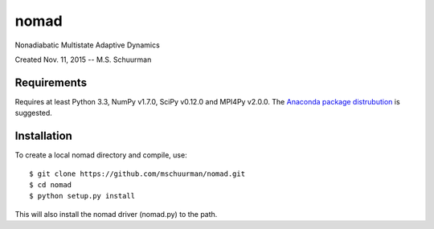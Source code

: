 nomad
=====
Nonadiabatic Multistate Adaptive Dynamics

Created Nov. 11, 2015 -- M.S. Schuurman

Requirements
------------
Requires at least Python 3.3, NumPy v1.7.0, SciPy v0.12.0 and MPI4Py v2.0.0.
The `Anaconda package distrubution <https://anaconda.org/>`_ is suggested.

Installation
------------
To create a local nomad directory and compile, use::

    $ git clone https://github.com/mschuurman/nomad.git
    $ cd nomad
    $ python setup.py install

This will also install the nomad driver (nomad.py) to the path.